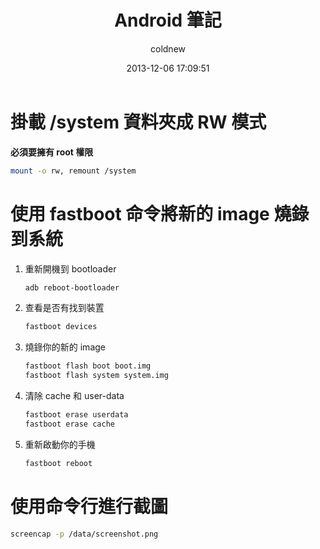 #+TITLE: Android 筆記
#+AUTHOR: coldnew
#+EMAIL:  coldnew.tw@gmail.com
#+DATE:   2013-12-06 17:09:51
#+LANGUAGE: zh_TW
#+URL:    android
#+OPTIONS: num:nil ^:nil
#+BLOGIT_TYPE: note


* 掛載 /system 資料夾成 RW 模式

*必須要擁有 root 權限*

#+BEGIN_SRC sh
  mount -o rw, remount /system
#+END_SRC

* 使用 fastboot 命令將新的 image 燒錄到系統

1. 重新開機到 bootloader

   #+BEGIN_SRC sh
     adb reboot-bootloader
   #+END_SRC

2. 查看是否有找到裝置

   #+BEGIN_SRC sh
     fastboot devices
   #+END_SRC

3. 燒錄你的新的 image

   #+BEGIN_SRC sh
     fastboot flash boot boot.img
     fastboot flash system system.img
   #+END_SRC


4. 清除 cache 和 user-data

   #+BEGIN_SRC sh
     fastboot erase userdata
     fastboot erase cache
   #+END_SRC

5. 重新啟動你的手機

   #+BEGIN_SRC sh
     fastboot reboot
   #+END_SRC

* 使用命令行進行截圖

#+BEGIN_SRC sh
  screencap -p /data/screenshot.png
#+END_SRC
